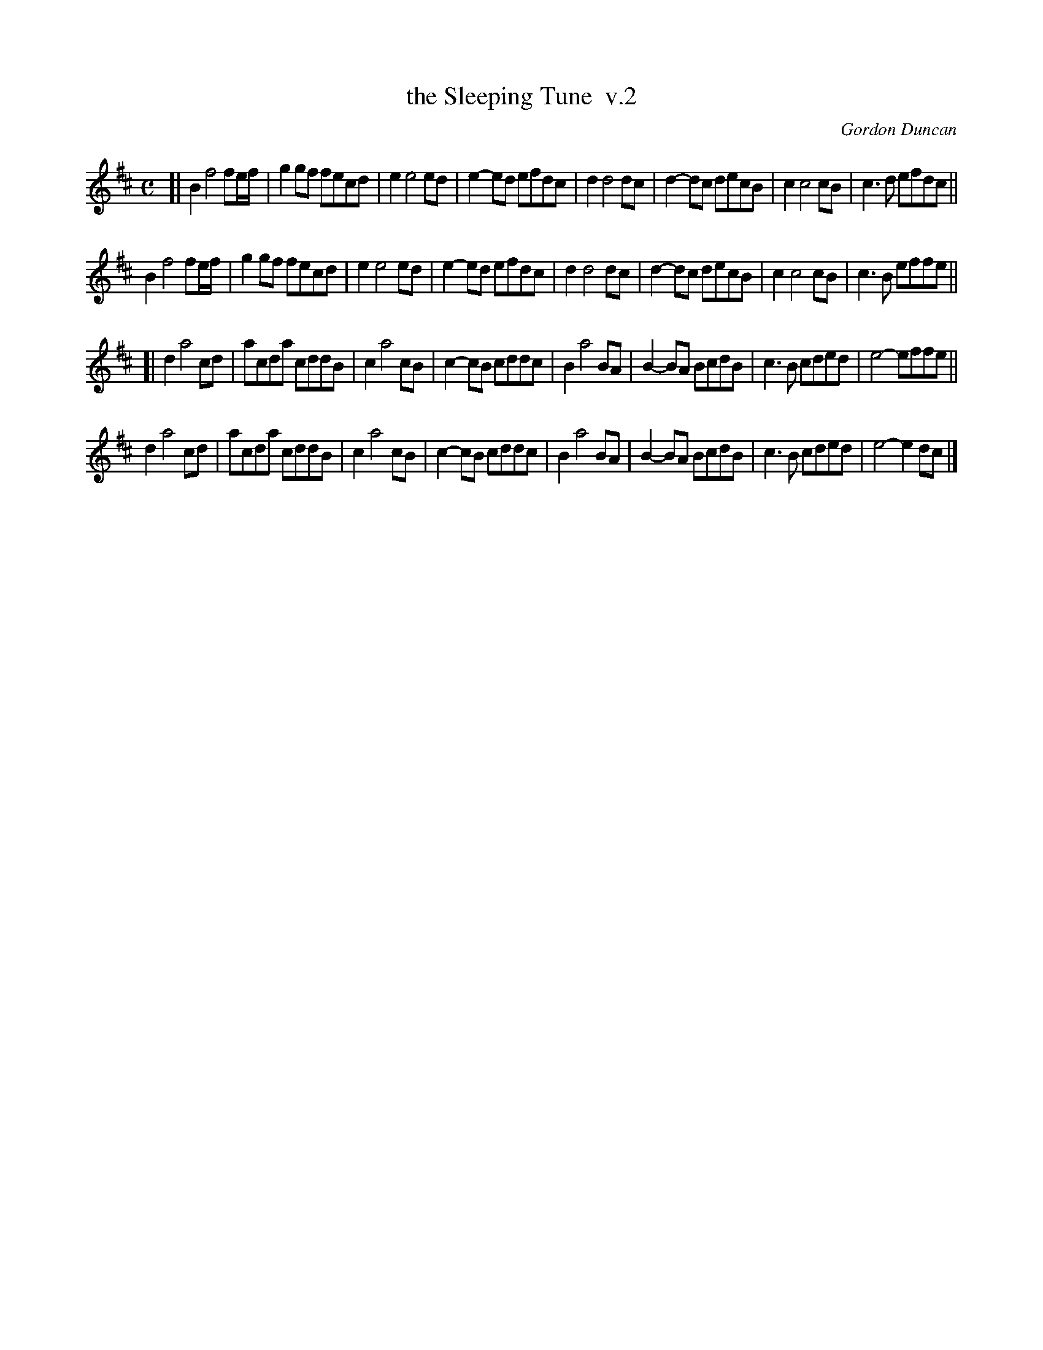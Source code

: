 X: 1
T: the Sleeping Tune  v.2
C: Gordon Duncan
R: strathspey
Z: 2014 John Chambers <jc:trillian.mit.edu>
S: printed page of unknown origin in Concord Slow Scottish Session collection
M: C
L: 1/8
K: Bm
[|\
B2 f4 fe/f/ | g2gf fecd | e2 e4 ed | e2-ed efdc |\
d2 d4 dc | d2-dc decB | c2 c4 cB | c3d efdc ||
B2 f4 fe/f/ | g2gf fecd | e2 e4 ed | e2-ed efdc |\
d2 d4 dc | d2-dc decB | c2 c4 cB | c3B effe ||
[|\
d2 a4 cd | acda cddB | c2 a4 cB | c2-cB cddc |\
B2 a4 BA | B2-BA BcdB | c3B cded | e4- effe ||
d2 a4 cd | acda cddB | c2 a4 cB | c2-cB cddc |\
B2 a4 BA | B2-BA BcdB | c3B cded | e4- e2dc |]
